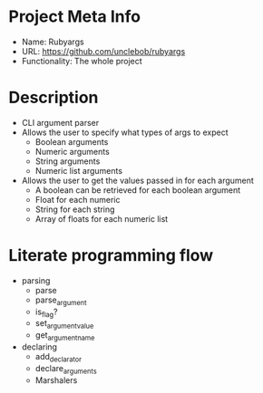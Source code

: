 * Project Meta Info
- Name: Rubyargs
- URL: https://github.com/unclebob/rubyargs
- Functionality: The whole project
* Description
- CLI argument parser
- Allows the user to specify what types of args to expect
  - Boolean arguments
  - Numeric arguments
  - String arguments
  - Numeric list arguments
- Allows the user to get the values passed in for each argument
  - A boolean can be retrieved for each boolean argument
  - Float for each numeric
  - String for each string
  - Array of floats for each numeric list
* Literate programming flow
- parsing
  - parse
  - parse_argument
  - is_flag?
  - set_argument_value
  - get_argument_name
- declaring
  - add_declarator
  - declare_arguments
  - Marshalers
